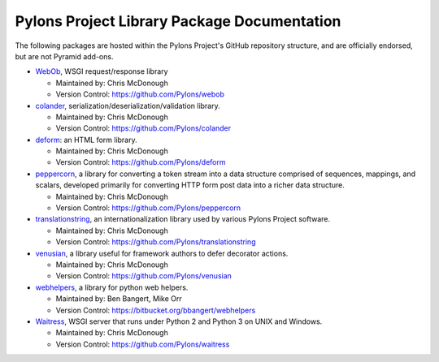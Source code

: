 .. _pylons-project-library-package-documentation:

Pylons Project Library Package Documentation
============================================

The following packages are hosted within the Pylons Project's GitHub
repository structure, and are officially endorsed, but are not Pyramid
add-ons.

* `WebOb <http://webob.org>`_, WSGI request/response library

  - Maintained by:  Chris McDonough

  - Version Control: https://github.com/Pylons/webob

* `colander </projects/colander/en/latest/>`_,
  serialization/deserialization/validation library.

  - Maintained by:  Chris McDonough

  - Version Control: https://github.com/Pylons/colander

* `deform </projects/deform/en/latest/>`_: an HTML form library.

  - Maintained by:  Chris McDonough

  - Version Control: https://github.com/Pylons/deform

* `peppercorn </projects/peppercorn/en/latest/>`_, a library for converting a
  token stream into a data structure comprised of sequences, mappings, and
  scalars, developed primarily for converting HTTP form post data into a
  richer data structure.

  - Maintained by:  Chris McDonough

  - Version Control: https://github.com/Pylons/peppercorn

* `translationstring </projects/translationstring/en/latest/>`_, an
  internationalization library used by various Pylons Project software.

  - Maintained by:  Chris McDonough

  - Version Control: https://github.com/Pylons/translationstring

* `venusian </projects/venusian/en/latest/>`_, a library useful for framework
  authors to defer decorator actions.

  - Maintained by:  Chris McDonough

  - Version Control: https://github.com/Pylons/venusian

* `webhelpers </projects/webhelpers/en/latest/>`_, a library for python web
  helpers.

  - Maintained by:  Ben Bangert, Mike Orr

  - Version Control: https://bitbucket.org/bbangert/webhelpers

* `Waitress </projects/waitress/en/latest/>`_, WSGI server that runs under
  Python 2 and Python 3 on UNIX and Windows.

  - Maintained by:  Chris McDonough

  - Version Control: https://github.com/Pylons/waitress
